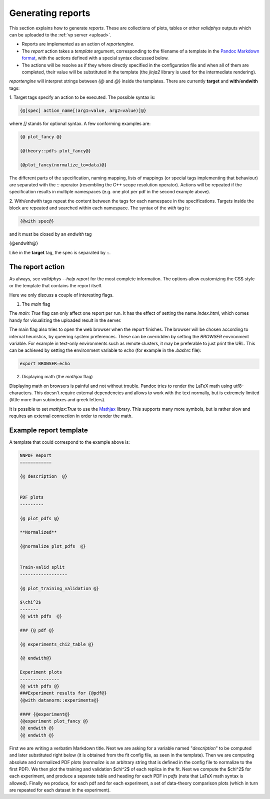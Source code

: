 Generating reports
===================

This section explains how to generate `reports`. These are collections of
plots, tables or other `validphys` outputs which can be uploaded to the 
:ref:`vp server <upload>`.

- Reports are implemented as an action of `reportengine`. 
- The `report` action takes a `template`
  argument, corresponding to the filename of a template in the 
  `Pandoc Markdown format <http://pandoc.org/MANUAL.html#pandocs-markdown>`_, with
  the actions defined with a special syntax discussed below. 
- The actions will be resolve as if they where directly specified in the
  configuration file and when all of them are completed, their value
  will be substituted in the template (the `jinja2` library is used for
  the intermediate rendering).

`reportengine` will interpret strings between `{@` and `@}` inside the
templates. There are currently **target** and **with**/**endwith**
tags:

1. Target tags 
specify an action to be executed. The possible syntax is:

.. code::

	{@[spec] action_name[(arg1=value, arg2=value)]@}

where `[]` stands for optional syntax. A few conforming examples are:

.. code:: 

	{@ plot_fancy @}

	{@theory::pdfs plot_fancy@}

	{@plot_fancy(normalize_to=data)@}

The different parts of the specification,
naming mapping, lists of mappings (or special tags implementing that
behaviour) are separated with the `::` operator (resembling the C++
scope resolution operator). Actions will be repeated if the
specification results in multiple namespaces (e.g. one plot per pdf in
the second example above). 

2. With/endwith tags 
repeat the content between the tags for each namespace in the
specifications. Targets inside the block are repeated and searched
within each namespace. The syntax of the `with` tag is:

.. code:: 

	{@with spec@}

and it must be closed by an `endwith` tag

.. code::

{@endwith@}

Like in the **target** tag, the spec is separated by `::`.

The report action
-----------------

As always, see `validphys --help report` for the most complete
information. The options allow customizing the CSS style or the
template that contains the report itself.

Here we only discuss a couple of interesting flags.

1. The `main` flag

The `main: True` flag can only affect one report per run. It has the
effect of setting the name `index.html`, which comes handy for
visualizing the uploaded result in the server.

The main flag also tries to open the web browser when the report finishes. The
browser will be chosen according to internal heuristics, by queering system
preferences. These can be overridden by setting the `BROWSER` environment
variable. For example in text-only environments such as remote clusters, it may
be preferable to just print the URL. This can be achieved by setting the
environment variable to `echo` (for example in the `.bashrc` file):

.. code:: bash

	export BROWSER=echo


2. Displaying math (the `mathjax` flag)

Displaying math on browsers is painful and not without trouble. Pandoc
tries to render the LaTeX math using utf8-characters. This doesn't
require external dependencies and allows to work with the text
normally, but is extremely limited (little more than subindexes and
greek letters).

It is possible to set `mathjax:True` to use the
`Mathjax <https://www.mathjax.org/>`_ library. This supports many more
symbols, but is rather slow and requires an external connection in
order to render the math.

Example report template
------------------------

A template that could correspond to the example above is:

.. code:: 

	NNPDF Report
	============

	{@ description  @}


	PDF plots
	---------

	{@ plot_pdfs @}

	**Normalized**

	{@normalize plot_pdfs  @}


	Train-valid split
	------------------

	{@ plot_training_validation @}

	$\chi^2$
	-------
	{@ with pdfs  @}

	### {@ pdf @}

	{@ experiments_chi2_table @}

	{@ endwith@}

	Experiment plots
	---------------
	{@ with pdfs @}
	###Experiment results for {@pdf@}
	{@with datanorm::experiments@}

	#### {@experiment@}
	{@experiment plot_fancy @}
	{@ endwith @}
	{@ endwith @}


First we are writing a verbatim Markdown title. Next we are asking for
a variable named "`description`" to be computed and later substituted
right below (it is obtained from the fit config file, as seen in the
template). Then we are computing absolute and normalized PDF plots
(`normalize` is an arbitrary string that is defined in the config file
to normalize to the first PDF). We then plot the training and
validation $\chi^2$ of each replica in the fit. Next we compute the
$\chi^2$ for each experiment, and produce a separate table and heading
for each PDF in `pdfs` (note that LaTeX math syntax is allowed).
Finally we produce, for each pdf and for each experiment, a set of
data-theory comparison plots (which in turn are repeated for each
dataset in the experiment).
